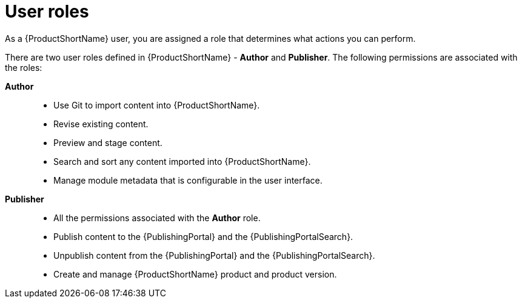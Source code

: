 [id="user-roles_{context}"]
= User roles

[role="_abstract"]
As a {ProductShortName} user, you are assigned a role that determines what actions you can perform.

There are two user roles defined in {ProductShortName} - *Author* and *Publisher*. The following permissions are associated with the roles:

*Author*::

* Use Git to import content into {ProductShortName}.
* Revise existing content.
* Preview and stage content.
* Search and sort any content imported into {ProductShortName}.
* Manage module metadata that is configurable in the user interface.
 
*Publisher*::
* All the permissions associated with the *Author* role.
* Publish content to the {PublishingPortal} and the {PublishingPortalSearch}. 
* Unpublish content from the {PublishingPortal} and the {PublishingPortalSearch}.
* Create and manage {ProductShortName} product and product version.
